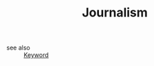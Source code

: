 #+TITLE: Journalism
#+STARTUP: overview
#+ROAM_TAGS: keyword
#+CREATED: [2021-06-13 Paz]
#+LAST_MODIFIED: [2021-06-13 Paz 15:32]

- see also ::
  [[file:20210613032404-keyword-keyword.org][Keyword]]
